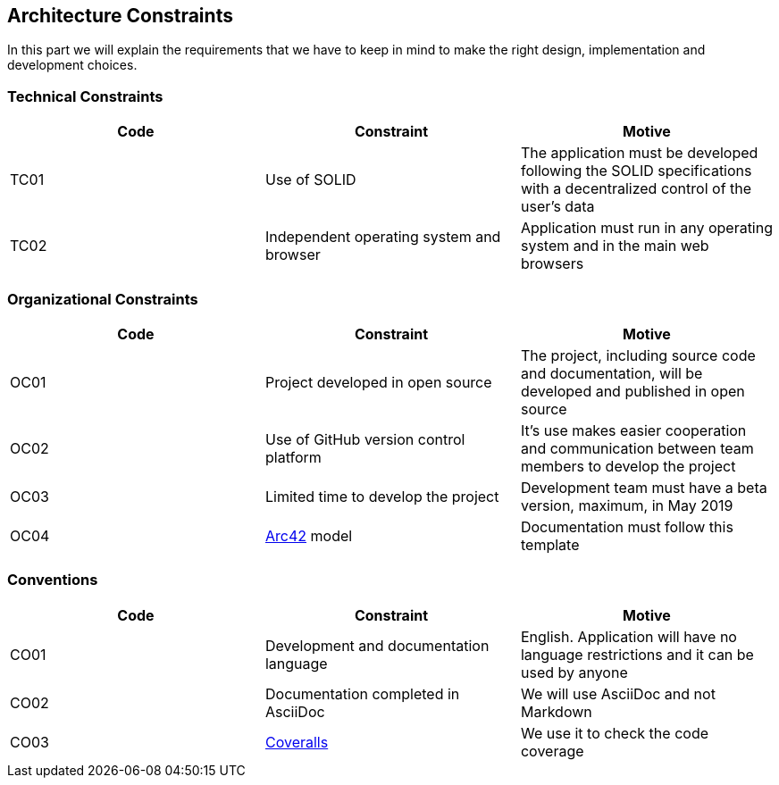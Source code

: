 [[section-architecture-constraints]]
== Architecture Constraints
In this part we will explain the requirements that we have to keep in mind to make the right design, implementation and development choices.

=== Technical Constraints
[width="100%",options="header"]
|====================
| Code | Constraint | Motive 
| TC01 | Use of SOLID | The application must be developed following the SOLID specifications with a decentralized control of the user's data
| TC02 | Independent operating system and browser | Application must run in any operating system and in the main web browsers
|====================

=== Organizational Constraints
[width="100%",options="header"]
|====================
| Code | Constraint | Motive 
| OC01 | Project developed in open source | The project, including source code and documentation, will be developed and published in open source
| OC02 | Use of GitHub version control platform | It's use makes easier cooperation and communication between team members to develop the project
| OC03 | Limited time to develop the project | Development team must have a beta version, maximum, in May 2019
| OC04 | https://arc42.org/[Arc42] model | Documentation must follow this template
|====================

=== Conventions

[width="100%",options="header,footer"]
|====================
| Code | Constraint | Motive 
| CO01 | Development and documentation language | English. Application will have no language restrictions and it can be used by anyone
| CO02 | Documentation completed in AsciiDoc | We will use AsciiDoc and not Markdown
| CO03 | https://coveralls.io/[Coveralls] | We use it to check the code coverage
|====================